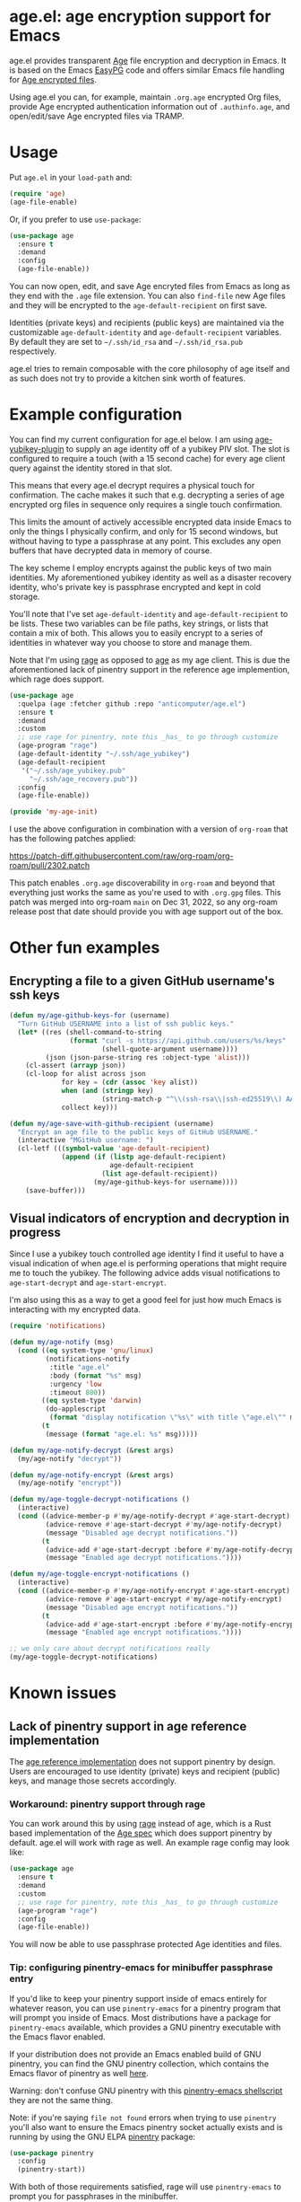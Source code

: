 * age.el: age encryption support for Emacs

#+html:<p align="center"><img src="img/emacs-age.png"/></p>

age.el provides transparent [[https://github.com/FiloSottile/age][Age]] file encryption and decryption in Emacs. It is
based on the Emacs [[http://epg.osdn.jp/][EasyPG]] code and offers similar Emacs file handling
for [[https://github.com/C2SP/C2SP/blob/main/age.md][Age encrypted files]].

Using age.el you can, for example, maintain ~.org.age~ encrypted Org files,
provide Age encrypted authentication information out of ~.authinfo.age~, and
open/edit/save Age encrypted files via TRAMP.

* Usage

Put ~age.el~ in your ~load-path~ and:

#+begin_src emacs-lisp
(require 'age)
(age-file-enable)
#+end_src

Or, if you prefer to use ~use-package~:

#+begin_src emacs-lisp
(use-package age
  :ensure t
  :demand
  :config
  (age-file-enable))
#+end_src

You can now open, edit, and save Age encryted files from Emacs as
long as they end with the ~.age~ file extension. You can also ~find-file~
new Age files and they will be encrypted to the ~age-default-recipient~ on
first save.

Identities (private keys) and recipients (public keys) are maintained via the
customizable ~age-default-identity~ and ~age-default-recipient~ variables. By
default they are set to =~/.ssh/id_rsa= and =~/.ssh/id_rsa.pub= respectively.

age.el tries to remain composable with the core philosophy of age itself
and as such does not try to provide a kitchen sink worth of features.

* Example configuration

You can find my current configuration for age.el below. I am using
[[https://github.com/str4d/age-plugin-yubikey][age-yubikey-plugin]] to supply an age identity off of a yubikey PIV slot. The
slot is configured to require a touch (with a 15 second cache) for every age
client query against the identity stored in that slot.

This means that every age.el decrypt requires a physical touch for
confirmation. The cache makes it such that e.g. decrypting a series of age
encrypted org files in sequence only requires a single touch confirmation.

This limits the amount of actively accessible encrypted data inside Emacs to
only the things I physically confirm, and only for 15 second windows, but
without having to type a passphrase at any point. This excludes any open
buffers that have decrypted data in memory of course.

The key scheme I employ encrypts against the public keys of two main
identities. My aforementioned yubikey identity as well as a disaster recovery
identity, who's private key is passphrase encrypted and kept in cold storage.

You'll note that I've set ~age-default-identity~ and ~age-default-recipient~
to be lists. These two variables can be file paths, key strings, or lists that
contain a mix of both. This allows you to easily encrypt to a series of
identities in whatever way you choose to store and manage them.

Note that I'm using [[https://github.com/str4d/rage][rage]] as opposed to [[https://github.com/FiloSottile/age][age]] as my age client. This is due the
aforementioned lack of pinentry support in the reference age implemention,
which rage does support.

#+begin_src emacs-lisp
(use-package age
  :quelpa (age :fetcher github :repo "anticomputer/age.el")
  :ensure t
  :demand
  :custom
  ;; use rage for pinentry, note this _has_ to go through customize
  (age-program "rage")
  (age-default-identity "~/.ssh/age_yubikey")
  (age-default-recipient
   '("~/.ssh/age_yubikey.pub"
     "~/.ssh/age_recovery.pub"))
  :config
  (age-file-enable))

(provide 'my-age-init)
#+end_src

I use the above configuration in combination with a version of ~org-roam~ that
has the following patches applied:

https://patch-diff.githubusercontent.com/raw/org-roam/org-roam/pull/2302.patch

This patch enables ~.org.age~ discoverability in ~org-roam~ and beyond that
everything just works the same as you're used to with ~.org.gpg~ files. This
patch was merged into org-roam ~main~ on Dec 31, 2022, so any org-roam release
post that date should provide you with age support out of the box.

* Other fun examples

** Encrypting a file to a given GitHub username's ssh keys

#+begin_src emacs-lisp
(defun my/age-github-keys-for (username)
  "Turn GitHub USERNAME into a list of ssh public keys."
  (let* ((res (shell-command-to-string
               (format "curl -s https://api.github.com/users/%s/keys"
                       (shell-quote-argument username))))
         (json (json-parse-string res :object-type 'alist)))
    (cl-assert (arrayp json))
    (cl-loop for alist across json
             for key = (cdr (assoc 'key alist))
             when (and (stringp key)
                       (string-match-p "^\\(ssh-rsa\\|ssh-ed25519\\) AAAA" key))
             collect key)))

(defun my/age-save-with-github-recipient (username)
  "Encrypt an age file to the public keys of GitHub USERNAME."
  (interactive "MGitHub username: ")
  (cl-letf (((symbol-value 'age-default-recipient)
             (append (if (listp age-default-recipient)
                         age-default-recipient
                       (list age-default-recipient))
                     (my/age-github-keys-for username))))
    (save-buffer)))
#+end_src

** Visual indicators of encryption and decryption in progress

Since I use a yubikey touch controlled age identity I find it useful to have a
visual indication of when age.el is performing operations that might require
me to touch the yubikey. The following advice adds visual notifications to
~age-start-decrypt~ and ~age-start-encrypt~.

I'm also using this as a way to get a good feel for just how much Emacs is
interacting with my encrypted data.

#+begin_src emacs-lisp
(require 'notifications)

(defun my/age-notify (msg)
  (cond ((eq system-type 'gnu/linux)
         (notifications-notify
          :title "age.el"
          :body (format "%s" msg)
          :urgency 'low
          :timeout 800))
        ((eq system-type 'darwin)
         (do-applescript
          (format "display notification \"%s\" with title \"age.el\"" msg)))
        (t
         (message (format "age.el: %s" msg)))))

(defun my/age-notify-decrypt (&rest args)
  (my/age-notify "decrypt"))

(defun my/age-notify-encrypt (&rest args)
  (my/age-notify "encrypt"))

(defun my/age-toggle-decrypt-notifications ()
  (interactive)
  (cond ((advice-member-p #'my/age-notify-decrypt #'age-start-decrypt)
         (advice-remove #'age-start-decrypt #'my/age-notify-decrypt)
         (message "Disabled age decrypt notifications."))
        (t
         (advice-add #'age-start-decrypt :before #'my/age-notify-decrypt)
         (message "Enabled age decrypt notifications."))))

(defun my/age-toggle-encrypt-notifications ()
  (interactive)
  (cond ((advice-member-p #'my/age-notify-encrypt #'age-start-encrypt)
         (advice-remove #'age-start-encrypt #'my/age-notify-encrypt)
         (message "Disabled age encrypt notifications."))
        (t
         (advice-add #'age-start-encrypt :before #'my/age-notify-encrypt)
         (message "Enabled age encrypt notifications."))))

;; we only care about decrypt notifications really
(my/age-toggle-decrypt-notifications)
#+end_src

* Known issues

** Lack of pinentry support in age reference implementation

The [[https://github.com/FiloSottile/age][age reference implementation]] does not support pinentry by design. Users
are encouraged to use identity (private) keys and recipient (public) keys, and
manage those secrets accordingly.

*** Workaround: pinentry support through rage

You can work around this by using [[https://github.com/str4d/rage][rage]] instead of age, which is a Rust based
implementation of the [[https://github.com/C2SP/C2SP/blob/main/age.md][Age spec]] which does support pinentry by default. age.el
will work with rage as well. An example rage config may look like:

#+begin_src emacs-lisp
(use-package age
  :ensure t
  :demand
  :custom
  ;; use rage for pinentry, note this _has_ to go through customize
  (age-program "rage")
  :config
  (age-file-enable))
#+end_src

You will now be able to use passphrase protected Age identities and files.

#+html:<p align="center"><img src="img/emacs-rage.png"/></p>

*** Tip: configuring pinentry-emacs for minibuffer passphrase entry

If you'd like to keep your pinentry support inside of emacs entirely for
whatever reason, you can use ~pinentry-emacs~ for a pinentry program that
will prompt you inside of Emacs. Most distributions have a package for
~pinentry-emacs~ available, which provides a GNU pinentry executable with the
Emacs flavor enabled.

If your distribution does not provide an Emacs enabled build of GNU pinentry,
you can find the GNU pinentry collection, which contains the Emacs flavor of
pinentry as well [[https://git.gnupg.org/cgi-bin/gitweb.cgi?p=pinentry.git][here]].

Warning: don't confuse GNU pinentry with this [[https://github.com/ecraven/pinentry-emacs][pinentry-emacs shellscript]] they
are not the same thing.

Note: if you're saying =file not found= errors when trying to use ~pinentry~
you'll also want to ensure the Emacs pinentry socket actually exists and is
running by using the GNU ELPA [[https://elpa.gnu.org/packages/pinentry.html][pinentry]] package:

#+begin_src emacs-lisp
(use-package pinentry
  :config
  (pinentry-start))
#+end_src

With both of those requirements satisfied, rage will use ~pinentry-emacs~ to
prompt you for passphrases in the minibuffer.

#+html:<p align="center"><img src="img/rage-pinentry-emacs.png"/></p>

Note: this will attempt to use Emacs as your pinentry for all commandline use
of the rage client as well.

** Direct use of passphrase encrypted age files

This again requires you to use rage, or another age-spec compliant client that
supports pinentry and follows the rage or age argument and error reporting
conventions.

By default, age.el will be able to open and save passphrase encrypted age
files. It will detect the scrypt stanza in the age file and set the age.el
handling context for passphrase mode accordingly.

You can also programmatically force age.el into passphrase mode by binding
~age-default-identity~ and ~age-default-recipient~ to nil temporarily, e.g.:

#+begin_src emacs-lisp
(defun my/age-open-with-passphrase (file)
  (interactive "fPassphrase encrypted age file: ")
  (cl-letf (((symbol-value 'age-default-identity) nil)
            ((symbol-value 'age-default-recipient) nil))
    (find-file file)))

(defun my/age-save-with-passphrase ()
  (interactive)
  (cl-letf (((symbol-value 'age-default-identity) nil)
            ((symbol-value 'age-default-recipient) nil))
    (save-buffer)))
#+end_src

** org-roam support for age encrypted org files

Org-roam has merged https://github.com/org-roam/org-roam/pull/2302 which
provides ~.org.age~ discoverability support for org-roam, so if you update to
the latest release from e.g. MELPA or the main branch, org-roam will function
with .age encrypted org files.

** pass (https://passwordstore.org) and its Emacs packages depend on gpg

Please see https://github.com/anticomputer/passage.el for an age based drop-in
replacement for pass and its associated Emacs packages.

* Disclaimer

This is experimental software and subject to heavy feature iterations.

* Why age over gpg?

This is, apparently, a heated topic and folks more qualified than me have
commented on this in great detail over many years. The following blog post I
think provides a good summary of the state of the debate regarding the OpenPGP
specification:

- [[https://latacora.micro.blog/2019/07/16/the-pgp-problem.html][The PGP Problem]]

Thanks to reddit's ~/u/a-huge-waste-of-time~ for linking that reference.

In true megalomaniac fashion I'll [[https://www.reddit.com/r/emacs/comments/zyd7bh/comment/j25ag7s/?utm_source=share&utm_medium=web2x&context=3][quote myself]] out of the age.el ~/r/emacs~
announcement thread when asked why I was looking to limit my use of gpg for my
local file encryption needs inside Emacs.

#+begin_quote
I wanted to reduce the amount of key management in my life to the bare
minimum. I don't use gpg for its intended purpose (maintaining a web of trust
with folks that you communicate with), but rather only use it for Emacs file
encryption and things like password-store (which I'm replacing with
https://github.com/FiloSottile/passage and will also port the Emacs pass
frontend to work with).

Age functions with ssh keys as well as its own key formats, so it hugely
simplifies the amount of key material I have to maintain. Especially when
managing key material on e.g. YubiKeys, maintaining Encryption,
Authentication, and Signing subkeys and juggling what is essentially a
personal PKI (not to mention bringing it along on every system) surrounding
gpg's key trust relationship maintainance.

I use e2e encrypted email and messaging services for encrypted communications
and ssh keys to sign git commits.

So with age I can also just use my ssh public key to encrypt and my ssh
private key to decrypt my files. If I want to get fancy, I can use something
like https://github.com/str4d/age-plugin-yubikey to provide the key material
for my age operations (which should compose with age.el quite well also,
i.e. you can have every decrypt operation have a touch requirement in Emacs
that way).

TL;DR: gpg is overly complex for my use case and I'm currently shoehorning gpg
into a role it was never designed or intended to play. Complexity of use and
secure use of cryptography don't compose well for most folks, so now that gpg
no longer serves any real purpose in my environment, it's time to retire it
from my dependency stack.
#+end_quote

Having said that, age.el is not intended to encourage you to abandon
gpg. However, if you've been looking for a lighter weight alternative for
Emacs encryption, it might be a good fit for you.

* License

GPLv3

This code was ported from the EasyPG Emacs code and the original author is
Daiki Ueno <ueno@unixuser.org> who has assigned their copyright to the FSF.
